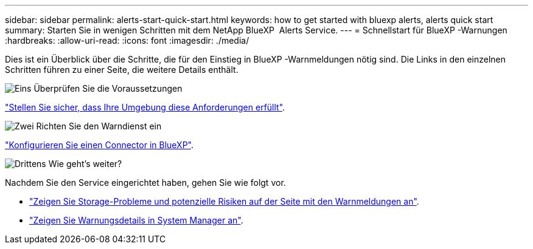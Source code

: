 ---
sidebar: sidebar 
permalink: alerts-start-quick-start.html 
keywords: how to get started with bluexp alerts, alerts quick start 
summary: Starten Sie in wenigen Schritten mit dem NetApp BlueXP  Alerts Service. 
---
= Schnellstart für BlueXP -Warnungen
:hardbreaks:
:allow-uri-read: 
:icons: font
:imagesdir: ./media/


[role="lead"]
Dies ist ein Überblick über die Schritte, die für den Einstieg in BlueXP -Warnmeldungen nötig sind. Die Links in den einzelnen Schritten führen zu einer Seite, die weitere Details enthält.

.image:https://raw.githubusercontent.com/NetAppDocs/common/main/media/number-1.png["Eins"] Überprüfen Sie die Voraussetzungen
[role="quick-margin-para"]
link:alerts-start-prerequisites.html["Stellen Sie sicher, dass Ihre Umgebung diese Anforderungen erfüllt"].

.image:https://raw.githubusercontent.com/NetAppDocs/common/main/media/number-2.png["Zwei"] Richten Sie den Warndienst ein
[role="quick-margin-para"]
link:alerts-start-setup.html["Konfigurieren Sie einen Connector in BlueXP"].

.image:https://raw.githubusercontent.com/NetAppDocs/common/main/media/number-3.png["Drittens"] Wie geht's weiter?
[role="quick-margin-para"]
Nachdem Sie den Service eingerichtet haben, gehen Sie wie folgt vor.

[role="quick-margin-list"]
* link:alerts-use-dashboard.html["Zeigen Sie Storage-Probleme und potenzielle Risiken auf der Seite mit den Warnmeldungen an"].
* link:alerts-use-alerts.html["Zeigen Sie Warnungsdetails in System Manager an"].

